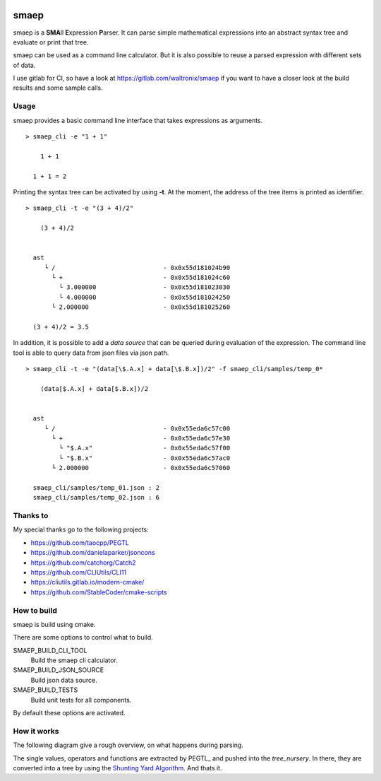 |pipeline status| |code coverage|

.. |pipeline status| image:: https://gitlab.com/waltronix/smaep/badges/main/pipeline.svg
   :alt: | pipeline status |
.. |code coverage| image:: https://gitlab.com/waltronix/smaep/badges/main/coverage.svg
   :alt: | code coverage |

smaep
=====

smaep is a **SMA**\ ll **E**\ xpression **P**\ arser.
It can parse simple mathematical expressions into an abstract syntax tree and
evaluate or print that tree.

.. I started smaep, because I wanted to use LLVM_ to build a JIT compiler
.. (as explained in the the KaleidoscopeJIT_ tutorial)
.. and PEGTL_ to parse something by using grammar.

.. .. _LLVM: https://llvm.org
.. .. _KaleidoscopeJIT: https://llvm.org/docs/tutorial/BuildingAJIT1.html
.. .. _PEGTL: https://github.com/taocpp/PEGTL

smaep can be used as a command line calculator. But it is also possible to
reuse a parsed expression with different sets of data.

I use gitlab for CI, so have a look at https://gitlab.com/waltronix/smaep if 
you want to have a closer look at the build results and some sample calls.

Usage
-----

smaep provides a basic command line interface that takes expressions as
arguments.

::

    > smaep_cli -e "1 + 1"
      
        1 + 1
      
      1 + 1 = 2


Printing the syntax tree can be activated by using **-t**.
At the moment, the address of the tree items is printed as identifier.
::

    > smaep_cli -t -e "(3 + 4)/2"
      
        (3 + 4)/2
      
      
      ast
         └ /                             - 0x0x55d181024b90
           └ +                           - 0x0x55d181024c60
             └ 3.000000                  - 0x0x55d181023030
             └ 4.000000                  - 0x0x55d181024250
           └ 2.000000                    - 0x0x55d181025260
      
      (3 + 4)/2 = 3.5

In addition, it is possible to add a *data source* that can be queried during
evaluation of the expression. The command line tool is able to query data from
json files via json path.
::

    > smaep_cli -t -e "(data[\$.A.x] + data[\$.B.x])/2" -f smaep_cli/samples/temp_0*                                                                                                                         
      
        (data[$.A.x] + data[$.B.x])/2
      
      
      ast
         └ /                             - 0x0x55eda6c57c00
           └ +                           - 0x0x55eda6c57e30
             └ "$.A.x"                   - 0x0x55eda6c57f00
             └ "$.B.x"                   - 0x0x55eda6c57ac0
           └ 2.000000                    - 0x0x55eda6c57060
      
      smaep_cli/samples/temp_01.json : 2
      smaep_cli/samples/temp_02.json : 6


Thanks to
---------

My special thanks go to the following projects:

* https://github.com/taocpp/PEGTL
* https://github.com/danielaparker/jsoncons
* https://github.com/catchorg/Catch2
* https://github.com/CLIUtils/CLI11

* https://cliutils.gitlab.io/modern-cmake/
* https://github.com/StableCoder/cmake-scripts

How to build
------------

smaep is build using cmake.

There are some options to control what to build.

SMAEP_BUILD_CLI_TOOL 
  Build the smaep cli calculator.

SMAEP_BUILD_JSON_SOURCE 
  Build json data source.

SMAEP_BUILD_TESTS 
  Build unit tests for all components.

By default these options are activated.


How it works
------------

The following diagram give a rough overview, on what happens during parsing.

The single values, operators and functions are extracted by PEGTL_ 
and pushed into the `tree_nursery`. In there, they are converted into a tree
by using the `Shunting Yard Algorithm`_. And thats it.

.. _Shunting Yard Algorithm: https://en.wikipedia.org/wiki/Shunting-yard_algorithm

.. plantuml::

  boundary smaep
  participant tree_nursery
  collections nodes
  boundary pegtl

  [-> smaep: parse(\n  expression, \n  operators);
  activate smaep
      smaep -> tree_nursery **
      activate tree_nursery #LightGreen
          smaep -> pegtl: parse\n  <grammar, actions>\n  (expr, ops, tr);
          activate pegtl
              group during expression parsing 
                  opt value
                      pegtl -> pegtl: make node
                      pegtl -> nodes**
                      activate nodes #LightSalmon
                      pegtl -> tree_nursery: push(node)
                  else operation or function
                      pegtl -> tree_nursery: push(&function)
                  end
              end
          pegtl --> smaep
          deactivate pegtl

          smaep -> tree_nursery: get_ast()
          activate tree_nursery
              tree_nursery -> nodes: transfer\n ownership\n of nodes
          smaep <-- tree_nursery
          deactivate tree_nursery
          
          [<- smaep: ast
      destroy tree_nursery
  deactivate smaep
